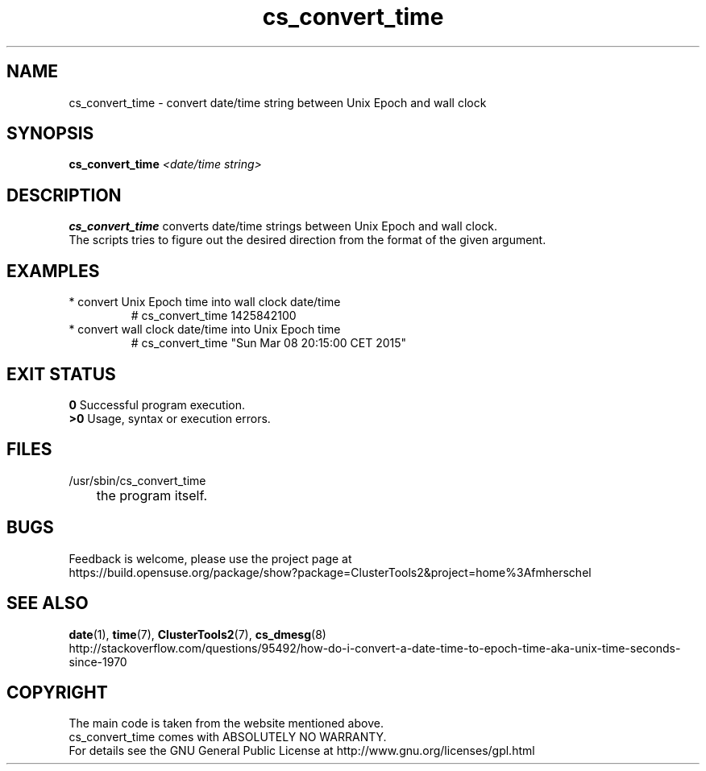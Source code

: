 .TH cs_convert_time 8 "10 Mar 2015" "" "ClusterTools2"
.\"
.SH NAME
cs_convert_time \- convert date/time string between Unix Epoch and wall clock
.\"
.SH SYNOPSIS
.B cs_convert_time \fI<date/time string>\fR
.br
.\"
.SH DESCRIPTION
\fBcs_convert_time\fP converts date/time strings between Unix Epoch and wall clock.
.br
The scripts tries to figure out the desired direction from the format of the
given argument.
.br
.\"
.SH EXAMPLES
.TP
* convert Unix Epoch time into wall clock date/time
.br
# cs_convert_time 1425842100
.TP
* convert wall clock date/time into Unix Epoch time
.br
# cs_convert_time "Sun Mar 08 20:15:00 CET 2015"
.\"
.SH EXIT STATUS
.B 0
Successful program execution.
.br
.B >0 
Usage, syntax or execution errors.
.\"
.SH FILES
.TP
/usr/sbin/cs_convert_time
	the program itself.
.\"
.SH BUGS
Feedback is welcome, please use the project page at
.br
https://build.opensuse.org/package/show?package=ClusterTools2&project=home%3Afmherschel
.\"
.SH SEE ALSO
\fBdate\fP(1), \fBtime\fP(7), \fBClusterTools2\fP(7), \fBcs_dmesg\fP(8)
.br
http://stackoverflow.com/questions/95492/how-do-i-convert-a-date-time-to-epoch-time-aka-unix-time-seconds-since-1970
.\"
.SH COPYRIGHT
The main code is taken from the website mentioned above.
.br
cs_convert_time comes with ABSOLUTELY NO WARRANTY.
.br
For details see the GNU General Public License at
http://www.gnu.org/licenses/gpl.html
.\"
